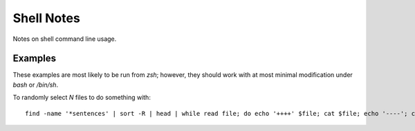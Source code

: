 ===========
Shell Notes
===========

Notes on shell command line usage.


Examples
--------

These examples are most likely to be run from `zsh`; however, they
should work with at most minimal modification under `bash` or `/bin/sh`.

To randomly select `N` files to do something with::

    find -name '*sentences' | sort -R | head | while read file; do echo '++++' $file; cat $file; echo '----'; cat "${file%sentences}semafor"; done >analyze_semafor_output

